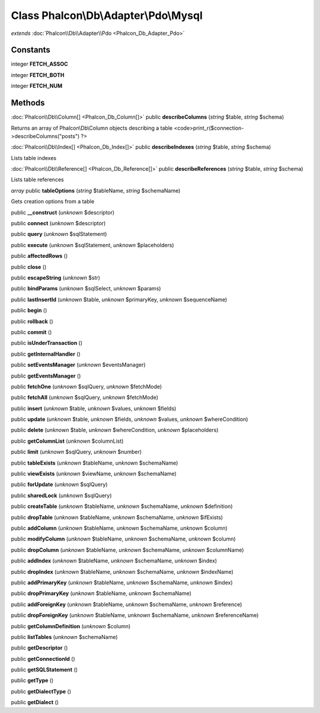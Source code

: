 Class **Phalcon\\Db\\Adapter\\Pdo\\Mysql**
==========================================

*extends* :doc:`Phalcon\\Db\\Adapter\\Pdo <Phalcon_Db_Adapter_Pdo>`

Constants
---------

integer **FETCH_ASSOC**

integer **FETCH_BOTH**

integer **FETCH_NUM**

Methods
---------

:doc:`Phalcon\\Db\\Column[] <Phalcon_Db_Column[]>` public **describeColumns** (*string* $table, *string* $schema)

Returns an array of Phalcon\\Db\\Column objects describing a table <code>print_r($connection->describeColumns("posts") ?>



:doc:`Phalcon\\Db\\Index[] <Phalcon_Db_Index[]>` public **describeIndexes** (*string* $table, *string* $schema)

Lists table indexes



:doc:`Phalcon\\Db\\Reference[] <Phalcon_Db_Reference[]>` public **describeReferences** (*string* $table, *string* $schema)

Lists table references



*array* public **tableOptions** (*string* $tableName, *string* $schemaName)

Gets creation options from a table



public **__construct** (*unknown* $descriptor)

public **connect** (*unknown* $descriptor)

public **query** (*unknown* $sqlStatement)

public **execute** (*unknown* $sqlStatement, *unknown* $placeholders)

public **affectedRows** ()

public **close** ()

public **escapeString** (*unknown* $str)

public **bindParams** (*unknown* $sqlSelect, *unknown* $params)

public **lastInsertId** (*unknown* $table, *unknown* $primaryKey, *unknown* $sequenceName)

public **begin** ()

public **rollback** ()

public **commit** ()

public **isUnderTransaction** ()

public **getInternalHandler** ()

public **setEventsManager** (*unknown* $eventsManager)

public **getEventsManager** ()

public **fetchOne** (*unknown* $sqlQuery, *unknown* $fetchMode)

public **fetchAll** (*unknown* $sqlQuery, *unknown* $fetchMode)

public **insert** (*unknown* $table, *unknown* $values, *unknown* $fields)

public **update** (*unknown* $table, *unknown* $fields, *unknown* $values, *unknown* $whereCondition)

public **delete** (*unknown* $table, *unknown* $whereCondition, *unknown* $placeholders)

public **getColumnList** (*unknown* $columnList)

public **limit** (*unknown* $sqlQuery, *unknown* $number)

public **tableExists** (*unknown* $tableName, *unknown* $schemaName)

public **viewExists** (*unknown* $viewName, *unknown* $schemaName)

public **forUpdate** (*unknown* $sqlQuery)

public **sharedLock** (*unknown* $sqlQuery)

public **createTable** (*unknown* $tableName, *unknown* $schemaName, *unknown* $definition)

public **dropTable** (*unknown* $tableName, *unknown* $schemaName, *unknown* $ifExists)

public **addColumn** (*unknown* $tableName, *unknown* $schemaName, *unknown* $column)

public **modifyColumn** (*unknown* $tableName, *unknown* $schemaName, *unknown* $column)

public **dropColumn** (*unknown* $tableName, *unknown* $schemaName, *unknown* $columnName)

public **addIndex** (*unknown* $tableName, *unknown* $schemaName, *unknown* $index)

public **dropIndex** (*unknown* $tableName, *unknown* $schemaName, *unknown* $indexName)

public **addPrimaryKey** (*unknown* $tableName, *unknown* $schemaName, *unknown* $index)

public **dropPrimaryKey** (*unknown* $tableName, *unknown* $schemaName)

public **addForeignKey** (*unknown* $tableName, *unknown* $schemaName, *unknown* $reference)

public **dropForeignKey** (*unknown* $tableName, *unknown* $schemaName, *unknown* $referenceName)

public **getColumnDefinition** (*unknown* $column)

public **listTables** (*unknown* $schemaName)

public **getDescriptor** ()

public **getConnectionId** ()

public **getSQLStatement** ()

public **getType** ()

public **getDialectType** ()

public **getDialect** ()

